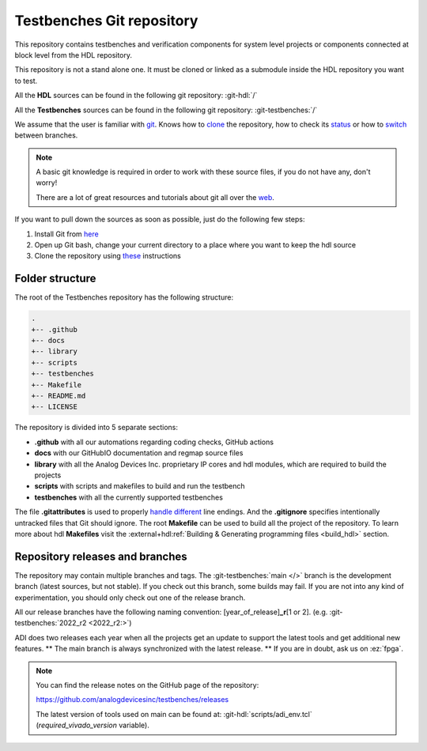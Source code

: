 .. _git_repository:

Testbenches Git repository
===============================================================================

This repository contains testbenches and verification components for system level
projects or components connected at block level from the HDL repository.

This repository is not a stand alone one. It must be cloned or linked as a
submodule inside the HDL repository you want to test.

All the **HDL** sources can be found in the following git repository:
:git-hdl:`/`

All the **Testbenches** sources can be found in the following git repository:
:git-testbenches:`/`

We assume that the user is familiar with `git <https://git-scm.com/>`__.
Knows how to
`clone <https://git-scm.com/book/en/v2/Git-Basics-Getting-a-Git-Repository>`__
the repository, how to check its
`status <https://git-scm.com/docs/git-status>`__ or how to
`switch <https://git-scm.com/book/en/v2/Git-Branching-Basic-Branching-and-Merging>`__
between branches.

.. note::

   A basic git knowledge is required in order to work with these source files,
   if you do not have any, don't worry!

   There are a lot of great resources and tutorials about git all over the
   `web <http://lmgtfy.com/?q=git+tutorial>`__.

If you want to pull down the sources as soon as possible, just do the
following few steps:

#. Install Git from `here <https://git-scm.com/>`__
#. Open up Git bash, change your current directory to a place where you
   want to keep the hdl source
#. Clone the repository using
   `these <https://help.github.com/articles/cloning-a-repository/>`__
   instructions

Folder structure
-------------------------------------------------------------------------------

The root of the Testbenches repository has the following structure:

.. code-block::

   .
   +-- .github
   +-- docs
   +-- library
   +-- scripts
   +-- testbenches
   +-- Makefile
   +-- README.md
   +-- LICENSE

The repository is divided into 5 separate sections:

-  **.github** with all our automations regarding coding checks, GitHub actions
-  **docs** with our GitHubIO documentation and regmap source files
-  **library** with all the Analog Devices Inc. proprietary IP cores and
   hdl modules, which are required to build the projects
-  **scripts** with scripts and makefiles to build and run the testbench
-  **testbenches** with all the currently supported testbenches


The file **.gitattributes** is used to properly `handle
different <https://help.github.com/articles/dealing-with-line-endings/>`__
line endings. And the **.gitignore** specifies intentionally untracked
files that Git should ignore. The root **Makefile** can be used to build
all the project of the repository. To learn more about hdl **Makefiles**
visit the :external+hdl:ref:`Building & Generating programming files <build_hdl>` section.

Repository releases and branches
-------------------------------------------------------------------------------

The repository may contain multiple branches and tags. The
:git-testbenches:`main </>` branch is the development branch (latest sources,
but not stable). If you check out this branch, some builds may fail. If you are
not into any kind of experimentation, you should only check out one of the
release branch.

All our release branches have the following naming convention:
[year_of_release]\ **\_r**\ [1 or 2]. (e.g.
:git-testbenches:`2022_r2 <2022_r2:>`)

ADI does two releases each year when all the projects get an update to
support the latest tools and get additional new features. \*\* The
main branch is always synchronized with the latest release. \*\* If you
are in doubt, ask us on :ez:`fpga`.

.. note::

   You can find the release notes on the GitHub page of the
   repository:

   https://github.com/analogdevicesinc/testbenches/releases

   The latest version of tools used on main can be found at:
   :git-hdl:`scripts/adi_env.tcl` (*required_vivado_version* variable).
